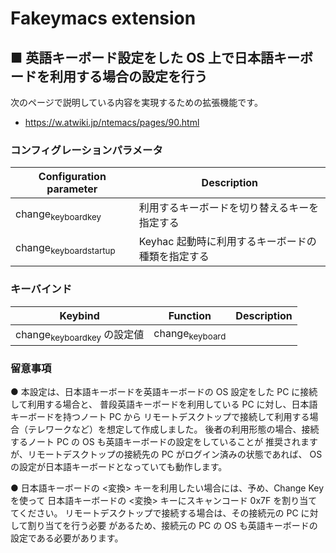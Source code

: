#+STARTUP: showall indent

* Fakeymacs extension

** ■ 英語キーボード設定をした OS 上で日本語キーボードを利用する場合の設定を行う

次のページで説明している内容を実現するための拡張機能です。

- https://w.atwiki.jp/ntemacs/pages/90.html

*** コンフィグレーションパラメータ

|-------------------------+---------------------------------------------------|
| Configuration parameter | Description                                       |
|-------------------------+---------------------------------------------------|
| change_keyboard_key     | 利用するキーボードを切り替えるキーを指定する      |
| change_keyboard_startup | Keyhac 起動時に利用するキーボードの種類を指定する |
|-------------------------+---------------------------------------------------|

*** キーバインド

|------------------------------+-----------------+-------------|
| Keybind                      | Function        | Description |
|------------------------------+-----------------+-------------|
| change_keyboard_key の設定値 | change_keyboard |             |
|------------------------------+-----------------+-------------|

*** 留意事項

● 本設定は、日本語キーボードを英語キーボードの OS 設定をした PC に接続して利用する場合と、
普段英語キーボードを利用している PC に対し、日本語キーボードを持つノート PC から
リモートデスクトップで接続して利用する場合（テレワークなど）を想定して作成しました。
後者の利用形態の場合、接続するノート PC の OS も英語キーボードの設定をしていることが
推奨されますが、リモートデスクトップの接続先の PC がログイン済みの状態であれば、
OS の設定が日本語キーボードとなっていても動作します。

● 日本語キーボードの <変換> キーを利用したい場合には、予め、Change Key を使って
日本語キーボードの <変換> キーにスキャンコード 0x7F を割り当ててください。
リモートデスクトップで接続する場合は、その接続元の PC に対して割り当てを行う必要
があるため、接続元の PC の OS も英語キーボードの設定である必要があります。
